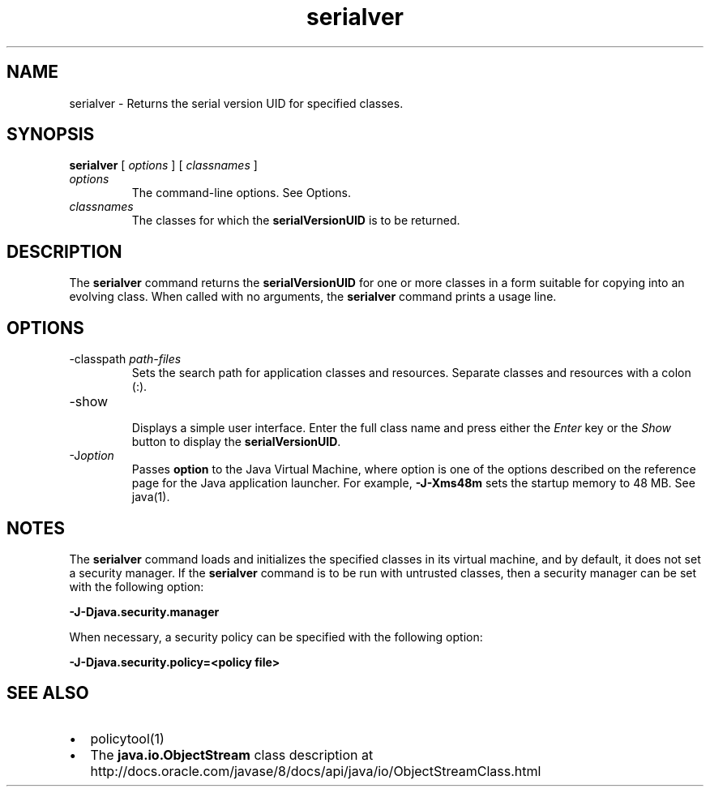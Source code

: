 '\" t
.\"  Copyright (c) 1997, 2013, Oracle and/or its affiliates. All rights reserved.
.\"
.\" DO NOT ALTER OR REMOVE COPYRIGHT NOTICES OR THIS FILE HEADER.
.\"
.\" This code is free software; you can redistribute it and/or modify it
.\" under the terms of the GNU General Public License version 2 only, as
.\" published by the Free Software Foundation.
.\"
.\" This code is distributed in the hope that it will be useful, but WITHOUT
.\" ANY WARRANTY; without even the implied warranty of MERCHANTABILITY or
.\" FITNESS FOR A PARTICULAR PURPOSE. See the GNU General Public License
.\" version 2 for more details (a copy is included in the LICENSE file that
.\" accompanied this code).
.\"
.\" You should have received a copy of the GNU General Public License version
.\" 2 along with this work; if not, write to the Free Software Foundation,
.\" Inc., 51 Franklin St, Fifth Floor, Boston, MA 02110-1301 USA.
.\"
.\" Please contact Oracle, 500 Oracle Parkway, Redwood Shores, CA 94065 USA
.\" or visit www.oracle.com if you need additional information or have any
.\" questions.
.\"
.\"     Arch: generic
.\"     Software: JDK 8
.\"     Date: 21 November 2013
.\"     SectDesc: Remote Method Invocation (RMI) Tools
.\"     Title: serialver.1
.\"
.if n .pl 99999
.TH serialver 1 "21 November 2013" "JDK 8" "Remote Method Invocation (RMI) Tools"
.\" -----------------------------------------------------------------
.\" * Define some portability stuff
.\" -----------------------------------------------------------------
.\" ~~~~~~~~~~~~~~~~~~~~~~~~~~~~~~~~~~~~~~~~~~~~~~~~~~~~~~~~~~~~~~~~~
.\" http://bugs.debian.org/507673
.\" http://lists.gnu.org/archive/html/groff/2009-02/msg00013.html
.\" ~~~~~~~~~~~~~~~~~~~~~~~~~~~~~~~~~~~~~~~~~~~~~~~~~~~~~~~~~~~~~~~~~
.ie \n(.g .ds Aq \(aq
.el       .ds Aq '
.\" -----------------------------------------------------------------
.\" * set default formatting
.\" -----------------------------------------------------------------
.\" disable hyphenation
.nh
.\" disable justification (adjust text to left margin only)
.ad l
.\" -----------------------------------------------------------------
.\" * MAIN CONTENT STARTS HERE *
.\" -----------------------------------------------------------------

.SH NAME    
serialver \- Returns the serial version UID for specified classes\&.
.SH SYNOPSIS    
.sp     
.nf     

\fBserialver\fR [ \fIoptions\fR ] [ \fIclassnames\fR ]
.fi     
.sp     
.TP     
\fIoptions\fR
The command-line options\&. See Options\&.
.TP     
\fIclassnames\fR
The classes for which the \f3serialVersionUID\fR is to be returned\&.
.SH DESCRIPTION    
The \f3serialver\fR command returns the \f3serialVersionUID\fR for one or more classes in a form suitable for copying into an evolving class\&. When called with no arguments, the \f3serialver\fR command prints a usage line\&.
.SH OPTIONS    
.TP
-classpath \fIpath-files\fR
.br
Sets the search path for application classes and resources\&. Separate classes and resources with a colon (:)\&.
.TP
-show
.br
Displays a simple user interface\&. Enter the full class name and press either the \fIEnter\fR key or the \fIShow\fR button to display the \f3serialVersionUID\fR\&.
.TP
-J\fIoption\fR
.br
Passes \f3option\fR to the Java Virtual Machine, where option is one of the options described on the reference page for the Java application launcher\&. For example, \f3-J-Xms48m\fR sets the startup memory to 48 MB\&. See java(1)\&.
.SH NOTES    
The \f3serialver\fR command loads and initializes the specified classes in its virtual machine, and by default, it does not set a security manager\&. If the \f3serialver\fR command is to be run with untrusted classes, then a security manager can be set with the following option:
.sp     
.nf     
\f3\-J\-Djava\&.security\&.manager\fP
.fi     
.nf     
\f3\fP
.fi     
.sp     
When necessary, a security policy can be specified with the following option:
.sp     
.nf     
\f3\-J\-Djava\&.security\&.policy=<policy file>\fP
.fi     
.nf     
\f3\fP
.fi     
.sp     
.SH SEE\ ALSO    
.TP 0.2i    
\(bu
policytool(1)
.TP 0.2i    
\(bu
The \f3java\&.io\&.ObjectStream\fR class description at http://docs\&.oracle\&.com/javase/8/docs/api/java/io/ObjectStreamClass\&.html
.RE
.br
'pl 8.5i
'bp
